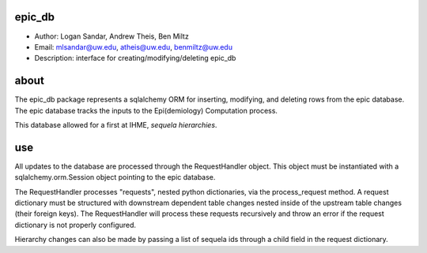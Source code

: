 epic_db
===============================================================================
- Author: Logan Sandar, Andrew Theis, Ben Miltz
- Email: mlsandar@uw.edu, atheis@uw.edu, benmiltz@uw.edu
- Description: interface for creating/modifying/deleting epic_db


**about**
===============================================================================
The epic_db package represents a sqlalchemy ORM for inserting, modifying, and deleting rows from the epic database. The epic database tracks the inputs to the Epi(demiology) Computation process.

This database allowed for a first at IHME, *sequela hierarchies*.


**use**
===============================================================================
All updates to the database are processed through the RequestHandler object. This object must be instantiated with a sqlalchemy.orm.Session object pointing to the epic database. 

The RequestHandler processes "requests", nested python dictionaries, via the process_request method. A request dictionary must be structured with downstream dependent table changes nested inside of the upstream table changes (their foreign keys). The RequestHandler will process these requests recursively and throw an error if the request dictionary is not properly configured.

Hierarchy changes can also be made by passing a list of sequela ids through a child field in the request dictionary.
